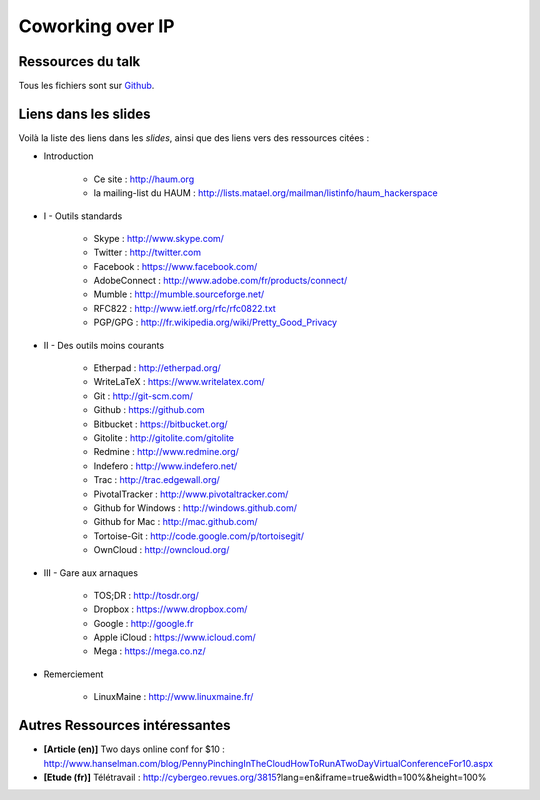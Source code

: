 =================
Coworking over IP
=================

Ressources du talk
==================

Tous les fichiers sont sur Github_.

Liens dans les slides
=====================

Voilà la liste des liens dans les *slides*, ainsi que des liens vers des ressources citées :

- Introduction

    - Ce site : http://haum.org
    - la mailing-list du HAUM : http://lists.matael.org/mailman/listinfo/haum_hackerspace

- I - Outils standards

    - Skype : http://www.skype.com/
    - Twitter : http://twitter.com
    - Facebook : https://www.facebook.com/
    - AdobeConnect : http://www.adobe.com/fr/products/connect/
    - Mumble : http://mumble.sourceforge.net/
    - RFC822 : http://www.ietf.org/rfc/rfc0822.txt
    - PGP/GPG : http://fr.wikipedia.org/wiki/Pretty_Good_Privacy

- II - Des outils moins courants

    - Etherpad : http://etherpad.org/
    - WriteLaTeX : https://www.writelatex.com/
    - Git : http://git-scm.com/
    - Github : https://github.com
    - Bitbucket : https://bitbucket.org/
    - Gitolite : http://gitolite.com/gitolite
    - Redmine : http://www.redmine.org/
    - Indefero : http://www.indefero.net/
    - Trac : http://trac.edgewall.org/
    - PivotalTracker : http://www.pivotaltracker.com/
    - Github for Windows : http://windows.github.com/
    - Github for Mac : http://mac.github.com/
    - Tortoise-Git : http://code.google.com/p/tortoisegit/
    - OwnCloud : http://owncloud.org/

- III - Gare aux arnaques

    - TOS;DR : http://tosdr.org/
    - Dropbox : https://www.dropbox.com/
    - Google : http://google.fr
    - Apple iCloud : https://www.icloud.com/
    - Mega : https://mega.co.nz/

- Remerciement

    - LinuxMaine : http://www.linuxmaine.fr/

Autres Ressources intéressantes
===============================

- **[Article (en)]** Two days online conf for $10 : http://www.hanselman.com/blog/PennyPinchingInTheCloudHowToRunATwoDayVirtualConferenceFor10.aspx
- **[Etude (fr)]** Télétravail : http://cybergeo.revues.org/3815?lang=en&iframe=true&width=100%&height=100%


.. _Github: https://github.com/haum/coworking-over-ip
